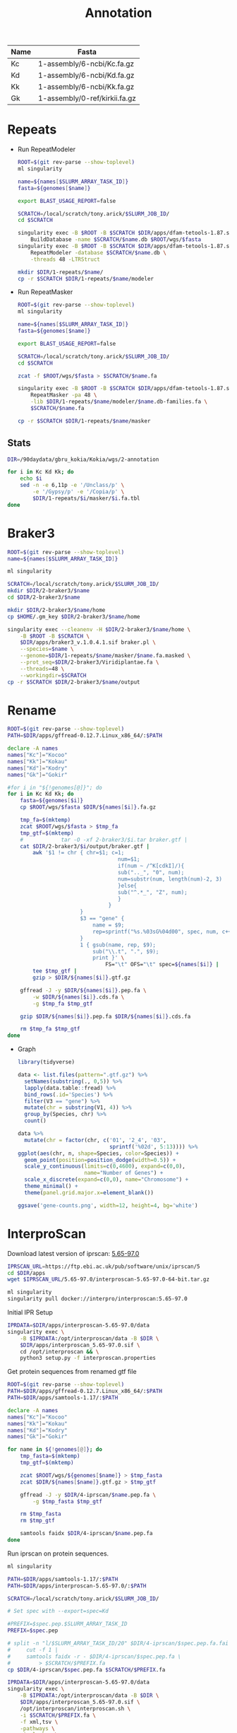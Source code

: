 #+TITLE: Annotation
#+PROPERTY:  header-args :var DIR=(file-name-directory buffer-file-name)

#+name:genomes
| Name | Fasta                         |
|------+-------------------------------|
| Kc   | 1-assembly/6-ncbi/Kc.fa.gz    |
| Kd   | 1-assembly/6-ncbi/Kd.fa.gz    |
| Kk   | 1-assembly/6-ncbi/Kk.fa.gz    |
| Gk   | 1-assembly/0-ref/kirkii.fa.gz |

* Repeats

- Run RepeatModeler
   #+header: :var names=genomes[,0]
   #+header: :var genomes=genomes
  #+begin_src sh :tangle 1-repeats/1-modeler.sh
ROOT=$(git rev-parse --show-toplevel)
ml singularity

name=${names[$SLURM_ARRAY_TASK_ID]}
fasta=${genomes[$name]}

export BLAST_USAGE_REPORT=false

SCRATCH=/local/scratch/tony.arick/$SLURM_JOB_ID/
cd $SCRATCH

singularity exec -B $ROOT -B $SCRATCH $DIR/apps/dfam-tetools-1.87.sif \
    BuildDatabase -name $SCRATCH/$name.db $ROOT/wgs/$fasta
singularity exec -B $ROOT -B $SCRATCH $DIR/apps/dfam-tetools-1.87.sif \
    RepeatModeler -database $SCRATCH/$name.db \
    -threads 48 -LTRStruct

mkdir $DIR/1-repeats/$name/
cp -r $SCRATCH $DIR/1-repeats/$name/modeler
  #+end_src

  #+RESULTS:
- Run RepeatMasker
   #+header: :var names=genomes[,0]
   #+header: :var genomes=genomes
  #+begin_src sh :tangle 1-repeats/2-masker.sh
ROOT=$(git rev-parse --show-toplevel)
ml singularity

name=${names[$SLURM_ARRAY_TASK_ID]}
fasta=${genomes[$name]}

export BLAST_USAGE_REPORT=false

SCRATCH=/local/scratch/tony.arick/$SLURM_JOB_ID/
cd $SCRATCH

zcat -f $ROOT/wgs/$fasta > $SCRATCH/$name.fa

singularity exec -B $ROOT -B $SCRATCH $DIR/apps/dfam-tetools-1.87.sif \
    RepeatMasker -pa 48 \
    -lib $DIR/1-repeats/$name/modeler/$name.db-families.fa \
    $SCRATCH/$name.fa

cp -r $SCRATCH $DIR/1-repeats/$name/masker

  #+end_src

** Stats
#+begin_src sh :dir (symbol-value 'ssh-deploy-root-remote) :results verbatim
DIR=/90daydata/gbru_kokia/Kokia/wgs/2-annotation

for i in Kc Kd Kk; do
    echo $i
    sed -n -e 6,11p -e '/Unclass/p' \
        -e '/Gypsy/p' -e '/Copia/p' \
        $DIR/1-repeats/$i/masker/$i.fa.tbl
done

#+end_src

#+RESULTS:
#+begin_example
Kc
bases masked:  358827830 bp ( 63.95 %)
==================================================
               number of      length   percentage
               elements*    occupied  of sequence
--------------------------------------------------
Retroelements       195300    179826335 bp   32.05 %
     Ty1/Copia       40940     30504702 bp    5.44 %
     Gypsy/DIRS1     80811    113574396 bp   20.24 %
Unclassified:       545757    155544339 bp   27.72 %
Kd
bases masked:  357986290 bp ( 64.81 %)
==================================================
               number of      length   percentage
               elements*    occupied  of sequence
--------------------------------------------------
Retroelements       207621    186045736 bp   33.68 %
     Ty1/Copia       46300     37459444 bp    6.78 %
     Gypsy/DIRS1     79402    117584542 bp   21.29 %
Unclassified:       561032    148319733 bp   26.85 %
Kk
bases masked:  354105602 bp ( 63.69 %)
==================================================
               number of      length   percentage
               elements*    occupied  of sequence
--------------------------------------------------
Retroelements       196638    182548991 bp   32.83 %
     Ty1/Copia       52863     39684890 bp    7.14 %
     Gypsy/DIRS1     82930    118589769 bp   21.33 %
Unclassified:       554349    148629913 bp   26.73 %
#+end_example

* Braker3
#+header: :var names=genomes[,0]
#+begin_src sh :tangle 2-braker3/run.sh
ROOT=$(git rev-parse --show-toplevel)
name=${names[$SLURM_ARRAY_TASK_ID]}

ml singularity

SCRATCH=/local/scratch/tony.arick/$SLURM_JOB_ID/
mkdir $DIR/2-braker3/$name
cd $DIR/2-braker3/$name

mkdir $DIR/2-braker3/$name/home
cp $HOME/.gm_key $DIR/2-braker3/$name/home

singularity exec --cleanenv -H $DIR/2-braker3/$name/home \
    -B $ROOT -B $SCRATCH \
    $DIR/apps/braker3_v.1.0.4.1.sif braker.pl \
    --species=$name \
    --genome=$DIR/1-repeats/$name/masker/$name.fa.masked \
    --prot_seq=$DIR/2-braker3/Viridiplantae.fa \
    --threads=48 \
    --workingdir=$SCRATCH
cp -r $SCRATCH $DIR/2-braker3/$name/output

#+end_src

* Rename
:PROPERTIES:
:ORDERED:  t
:END:
#+header: :var genomes=genomes
  #+begin_src sh :tangle 3-rename.sh
ROOT=$(git rev-parse --show-toplevel)
PATH=$DIR/apps/gffread-0.12.7.Linux_x86_64/:$PATH

declare -A names
names["Kc"]="Kocoo"
names["Kk"]="Kokau"
names["Kd"]="Kodry"
names["Gk"]="Gokir"

#for i in "${!genomes[@]}"; do
for i in Kc Kd Kk; do
    fasta=${genomes[$i]}
    cp $ROOT/wgs/$fasta $DIR/${names[$i]}.fa.gz

    tmp_fa=$(mktemp)
    zcat $ROOT/wgs/$fasta > $tmp_fa
    tmp_gtf=$(mktemp)
    #            tar -O -xf 2-braker3/$i.tar braker.gtf |
    cat $DIR/2-braker3/$i/output/braker.gtf |
        awk '$1 != chr { chr=$1; c=1;
                                   num=$1;
                                   if(num ~ /^K[cdkI]/){
                                   sub(".._", "0", num);
                                   num=substr(num, length(num)-2, 3)
                                   }else{
                                   sub("^.*_", "Z", num);
                                   }
                                }
                       }
                       $3 == "gene" {
                           name = $9;
                           rep=sprintf("%s.%03sG%04d00", spec, num, c++)
                       }
                       1 { gsub(name, rep, $9);
                           sub("\\.t", ".", $9);
                           print }' \
                               FS="\t" OFS="\t" spec=${names[$i]} |
        tee $tmp_gtf |
        gzip > $DIR/${names[$i]}.gtf.gz

    gffread -J -y $DIR/${names[$i]}.pep.fa \
        -w $DIR/${names[$i]}.cds.fa \
        -g $tmp_fa $tmp_gtf

    gzip $DIR/${names[$i]}.pep.fa $DIR/${names[$i]}.cds.fa

    rm $tmp_fa $tmp_gtf
done
  #+end_src


- Graph

  #+begin_src R 
    library(tidyverse)

    data <- list.files(pattern=".gtf.gz") %>%
      setNames(substring(., 0,5)) %>%
      lapply(data.table::fread) %>%
      bind_rows(.id='Species') %>%
      filter(V3 == "gene") %>%
      mutate(chr = substring(V1, 4)) %>%
      group_by(Species, chr) %>%
      count()

    data %>%
      mutate(chr = factor(chr, c('01', '2_4', '03',
                                 sprintf('%02d', 5:13)))) %>%
    ggplot(aes(chr, n, shape=Species, color=Species)) +
      geom_point(position=position_dodge(width=0.5)) +
      scale_y_continuous(limits=c(0,4600), expand=c(0,0),
                         name="Number of Genes") +
      scale_x_discrete(expand=c(0,0), name="Chromosome") +
      theme_minimal() +
      theme(panel.grid.major.x=element_blank())

    ggsave('gene-counts.png', width=12, height=4, bg='white')
  #+end_src
[[./gene-counts.png]]
*  InterproScan

Download latest version of iprscan: [[https://ftp.ebi.ac.uk/pub/software/unix/iprscan/5/5.65-97.0/interproscan-5.65-97.0-64-bit.tar.gz][5.65-97.0]]
#+begin_src sh
IPRSCAN_URL=https://ftp.ebi.ac.uk/pub/software/unix/iprscan/5
cd $DIR/apps
wget $IPRSCAN_URL/5.65-97.0/interproscan-5.65-97.0-64-bit.tar.gz

ml singularity
singularity pull docker://interpro/interproscan:5.65-97.0
#+end_src
Initial IPR Setup 
#+begin_src sh
IPRDATA=$DIR/apps/interproscan-5.65-97.0/data
singularity exec \
    -B $IPRDATA:/opt/interproscan/data -B $DIR \
    $DIR/apps/interproscan_5.65-97.0.sif \
    cd /opt/interproscan && \
    python3 setup.py -f interproscan.properties
 
#+end_src

Get protein sequences from renamed gtf file
#+header: :var genomes=genomes
#+begin_src sh :tangle 4-iprscan/peptides.sh
ROOT=$(git rev-parse --show-toplevel)
PATH=$DIR/apps/gffread-0.12.7.Linux_x86_64/:$PATH
PATH=$DIR/apps/samtools-1.17/:$PATH

declare -A names
names["Kc"]="Kocoo"
names["Kk"]="Kokau"
names["Kd"]="Kodry"
names["Gk"]="Gokir"

for name in ${!genomes[@]}; do
    tmp_fasta=$(mktemp)
    tmp_gtf=$(mktemp)

    zcat $ROOT/wgs/${genomes[$name]} > $tmp_fasta
    zcat $DIR/${names[$name]}.gtf.gz > $tmp_gtf

    gffread -J -y $DIR/4-iprscan/$name.pep.fa \
        -g $tmp_fasta $tmp_gtf

    rm $tmp_fasta
    rm $tmp_gtf

    samtools faidx $DIR/4-iprscan/$name.pep.fa
done
#+end_src

Run iprscan on protein sequences.
#+begin_src sh :tangle 4-iprscan/run.sh
ml singularity

PATH=$DIR/apps/samtools-1.17/:$PATH
PATH=$DIR/apps/interproscan-5.65-97.0/:$PATH

SCRATCH=/local/scratch/tony.arick/$SLURM_JOB_ID/

# Set spec with --export=spec=Kd

#PREFIX=$spec.pep.$SLURM_ARRAY_TASK_ID
PREFIX=$spec.pep

# split -n "l/$SLURM_ARRAY_TASK_ID/20" $DIR/4-iprscan/$spec.pep.fa.fai |
#     cut -f 1 |
#     samtools faidx -r - $DIR/4-iprscan/$spec.pep.fa \
#         > $SCRATCH/$PREFIX.fa
cp $DIR/4-iprscan/$spec.pep.fa $SCRATCH/$PREFIX.fa

IPRDATA=$DIR/apps/interproscan-5.65-97.0/data
singularity exec \
    -B $IPRDATA:/opt/interproscan/data -B $DIR \
    $DIR/apps/interproscan_5.65-97.0.sif \
    /opt/interproscan/interproscan.sh \
    -i $SCRATCH/$PREFIX.fa \
    -f xml,tsv \
    -pathways \
    -iprlookup \
    -goterms \
    -dp  \
    -appl 'Pfam, PRINTS, PANTHER, TIGRFAM, SUPERFAMILY, PIRSF, ProSiteProfiles, ProSitePatterns, SMART' \
    -b $SCRATCH/$PREFIX \
    -cpu $SLURM_CPUS_PER_TASK \
    > $DIR/4-iprscan/$PREFIX.log

mv $SCRATCH/$PREFIX.{tsv,xml} $DIR/4-iprscan/
#+end_src
* Stats
number of genes
#+begin_src sh :dir (symbol-value 'ssh-deploy-root-remote)
DIR=/90daydata/gbru_kokia/Kokia/wgs/2-annotation
for name in Kocoo Kodry Kokau; do
    zcat $DIR/$name.gtf.gz |
        awk '{_[$3]++} END {for ( i in _) print name, i, _[i];}' \
            name=$name
done | grep -e gene -e transcript
#+end_src

#+RESULTS:
| Kocoo | gene       | 39268 |
| Kocoo | transcript | 41953 |
| Kodry | gene       | 38042 |
| Kodry | transcript | 40766 |
| Kokau | gene       | 39242 |
| Kokau | transcript | 41898 |


exon stats
#+begin_src sh :dir (symbol-value 'ssh-deploy-root-remote)
DIR=/90daydata/gbru_kokia/Kokia/wgs/2-annotation

for name in Kocoo Kodry Kokau; do
    zcat $DIR/$name.gtf.old.gz |
        awk '$3 == "exon" {_[$10]++}
        END { for(i in _){ print _[i]; }}' name=$name |
        Rscript -e "summary(as.numeric(readLines(file('stdin'))))"
done
#+end_src

#+RESULTS:
|       | Min. | 1st Qu. | Median |  Mean | 3rd Qu. | Max. |
| Kocoo |  1.0 |     2.0 |    3.0 | 5.076 |     7.0 | 79.0 |
| Kodry |  1.0 |     2.0 |    4.0 |  5.26 |     7.0 | 79.0 |
| Kokau |  1.0 |     2.0 |    3.0 | 5.158 |     7.0 | 79.0 |


#+begin_src sh :dir (symbol-value 'ssh-deploy-root-remote)
DIR=/90daydata/gbru_kokia/Kokia/wgs/2-annotation

for name in Kocoo Kodry Kokau; do
    zcat $DIR/$name.gtf.old.gz |
        awk '$3 == "exon" {_[$10]++}
        END { for(i in _){ print _[i]; }}' name=$name |
        Rscript -e "table(as.numeric(readLines(file('stdin')))==1)"
done
#+end_src

#+RESULTS:
|       | singleton |
| Kocoo |      8914 |
| Kodry |      7550 |
| Kokau |      8368 |

| Kocoo | gene       | 39268 | 8914 | 22.700418 |
| Kodry | gene       | 38042 | 7550 | 19.846485 |
| Kokau | gene       | 39242 | 8368 | 21.324092 |

| Kocoo | transcript | 41953 | 8914 | 21.247587 |
| Kodry | transcript | 40766 | 7550 | 18.520336 |
| Kokau | transcript | 41898 | 8368 | 19.972314 |
#+TBLFM: $5=$4*100/$3



#+begin_src sh :dir (symbol-value 'ssh-deploy-root-remote)
DIR=/90daydata/gbru_kokia/Kokia/wgs/2-annotation
name=Kocoo
for name in Kocoo Kodry Kokau; do
    zcat $DIR/$name.gtf.old.gz |
        awk '$3 == "exon" {print $5 - $4}' |
        Rscript -e "summary(as.numeric(readLines(file('stdin'))))"
done
#+end_src

#+RESULTS:
|       | Min. | 1st Qu. | Median |  Mean | 3rd Qu. | Max. |
| Kocoo |    2 |      80 |    128 |   219 |     234 | 6073 |
| Kodry |    2 |      79 |    127 | 215.9 |     230 | 6073 |
| Kokau |    2 |      80 |    128 | 218.7 |     232 | 8249 |
